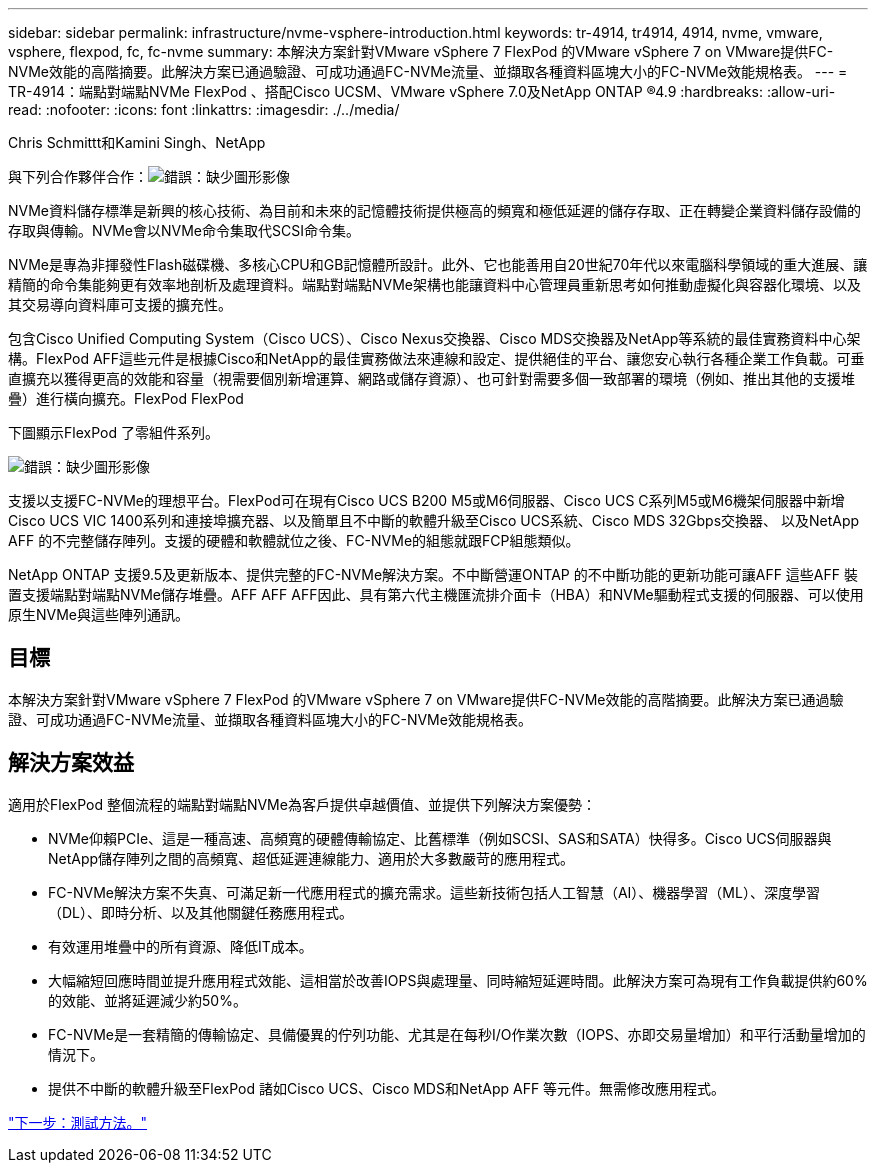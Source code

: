 ---
sidebar: sidebar 
permalink: infrastructure/nvme-vsphere-introduction.html 
keywords: tr-4914, tr4914, 4914, nvme, vmware, vsphere, flexpod, fc, fc-nvme 
summary: 本解決方案針對VMware vSphere 7 FlexPod 的VMware vSphere 7 on VMware提供FC-NVMe效能的高階摘要。此解決方案已通過驗證、可成功通過FC-NVMe流量、並擷取各種資料區塊大小的FC-NVMe效能規格表。 
---
= TR-4914：端點對端點NVMe FlexPod 、搭配Cisco UCSM、VMware vSphere 7.0及NetApp ONTAP ®4.9
:hardbreaks:
:allow-uri-read: 
:nofooter: 
:icons: font
:linkattrs: 
:imagesdir: ./../media/


Chris Schmittt和Kamini Singh、NetApp

與下列合作夥伴合作：image:cisco logo.png["錯誤：缺少圖形影像"]

[role="lead"]
NVMe資料儲存標準是新興的核心技術、為目前和未來的記憶體技術提供極高的頻寬和極低延遲的儲存存取、正在轉變企業資料儲存設備的存取與傳輸。NVMe會以NVMe命令集取代SCSI命令集。

NVMe是專為非揮發性Flash磁碟機、多核心CPU和GB記憶體所設計。此外、它也能善用自20世紀70年代以來電腦科學領域的重大進展、讓精簡的命令集能夠更有效率地剖析及處理資料。端點對端點NVMe架構也能讓資料中心管理員重新思考如何推動虛擬化與容器化環境、以及其交易導向資料庫可支援的擴充性。

包含Cisco Unified Computing System（Cisco UCS）、Cisco Nexus交換器、Cisco MDS交換器及NetApp等系統的最佳實務資料中心架構。FlexPod AFF這些元件是根據Cisco和NetApp的最佳實務做法來連線和設定、提供絕佳的平台、讓您安心執行各種企業工作負載。可垂直擴充以獲得更高的效能和容量（視需要個別新增運算、網路或儲存資源）、也可針對需要多個一致部署的環境（例如、推出其他的支援堆疊）進行橫向擴充。FlexPod FlexPod

下圖顯示FlexPod 了零組件系列。

image:nvme-vsphere-image1.png["錯誤：缺少圖形影像"]

支援以支援FC-NVMe的理想平台。FlexPod可在現有Cisco UCS B200 M5或M6伺服器、Cisco UCS C系列M5或M6機架伺服器中新增Cisco UCS VIC 1400系列和連接埠擴充器、以及簡單且不中斷的軟體升級至Cisco UCS系統、Cisco MDS 32Gbps交換器、 以及NetApp AFF 的不完整儲存陣列。支援的硬體和軟體就位之後、FC-NVMe的組態就跟FCP組態類似。

NetApp ONTAP 支援9.5及更新版本、提供完整的FC-NVMe解決方案。不中斷營運ONTAP 的不中斷功能的更新功能可讓AFF 這些AFF 裝置支援端點對端點NVMe儲存堆疊。AFF AFF AFF因此、具有第六代主機匯流排介面卡（HBA）和NVMe驅動程式支援的伺服器、可以使用原生NVMe與這些陣列通訊。



== 目標

本解決方案針對VMware vSphere 7 FlexPod 的VMware vSphere 7 on VMware提供FC-NVMe效能的高階摘要。此解決方案已通過驗證、可成功通過FC-NVMe流量、並擷取各種資料區塊大小的FC-NVMe效能規格表。



== 解決方案效益

適用於FlexPod 整個流程的端點對端點NVMe為客戶提供卓越價值、並提供下列解決方案優勢：

* NVMe仰賴PCIe、這是一種高速、高頻寬的硬體傳輸協定、比舊標準（例如SCSI、SAS和SATA）快得多。Cisco UCS伺服器與NetApp儲存陣列之間的高頻寬、超低延遲連線能力、適用於大多數嚴苛的應用程式。
* FC-NVMe解決方案不失真、可滿足新一代應用程式的擴充需求。這些新技術包括人工智慧（AI）、機器學習（ML）、深度學習（DL）、即時分析、以及其他關鍵任務應用程式。
* 有效運用堆疊中的所有資源、降低IT成本。
* 大幅縮短回應時間並提升應用程式效能、這相當於改善IOPS與處理量、同時縮短延遲時間。此解決方案可為現有工作負載提供約60%的效能、並將延遲減少約50%。
* FC-NVMe是一套精簡的傳輸協定、具備優異的佇列功能、尤其是在每秒I/O作業次數（IOPS、亦即交易量增加）和平行活動量增加的情況下。
* 提供不中斷的軟體升級至FlexPod 諸如Cisco UCS、Cisco MDS和NetApp AFF 等元件。無需修改應用程式。


link:nvme-vsphere-testing-approach.html["下一步：測試方法。"]
